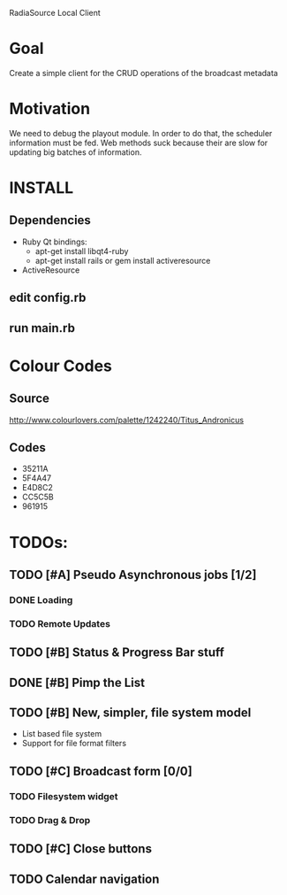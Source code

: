 RadiaSource Local Client
* Goal
  Create a simple client for the CRUD operations of the broadcast
  metadata
* Motivation
  We need to debug the playout module. In order to do that, the
  scheduler information must be fed. Web methods suck because their
  are slow for updating big batches of information.
* INSTALL
** Dependencies
   - Ruby Qt bindings:
     - apt-get install libqt4-ruby
     - apt-get install rails or gem install activeresource
   - ActiveResource
** edit config.rb
** run main.rb
* Colour Codes
** Source
   http://www.colourlovers.com/palette/1242240/Titus_Andronicus
** Codes
 - 35211A
 - 5F4A47
 - E4D8C2
 - CC5C5B
 - 961915
* TODOs:
** TODO [#A] Pseudo Asynchronous jobs [1/2]
*** DONE Loading
*** TODO Remote Updates 
** TODO [#B] Status & Progress Bar stuff
** DONE [#B] Pimp the List
** TODO [#B] New, simpler, file system model
   - List based file system
   - Support for file format filters
** TODO [#C] Broadcast form [0/0]
*** TODO Filesystem widget
*** TODO Drag & Drop
** TODO [#C] Close buttons
** TODO Calendar navigation

